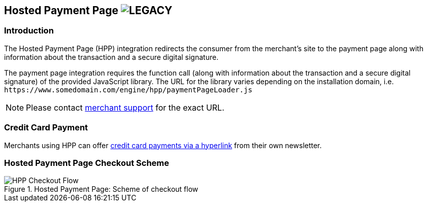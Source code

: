 [#PP_HPP]
== Hosted Payment Page image:images/icons/legacy.svg[LEGACY, title="Development of this product is discontinued."] 

[#PP_HPP_Introduction]
=== Introduction

The Hosted Payment Page (HPP) integration redirects the consumer from
the merchant's site to the payment page along with information about the
transaction and a secure digital signature.

The payment page integration requires the function call (along with
information about the transaction and a secure digital signature) of the
provided JavaScript library. The URL for the library varies depending on
the installation domain, i.e. ``\https://www.somedomain.com/engine/hpp/paymentPageLoader.js``

NOTE: Please contact <<ContactUs, merchant support>> for the exact URL.

[#PP_HPP_CreditCardPayment]
=== Credit Card Payment

Merchants using HPP can offer <<PPv1_PaymentSolutions_PaybyLink, credit card payments via a hyperlink>>
from their own newsletter.

[#PP_HPP_CheckoutScheme]
=== Hosted Payment Page Checkout Scheme

.Hosted Payment Page: Scheme of checkout flow
image::images/03-02-01-00-pp-hosted-payment-page/HPP_Checkout_Flow.png[HPP Checkout Flow]
